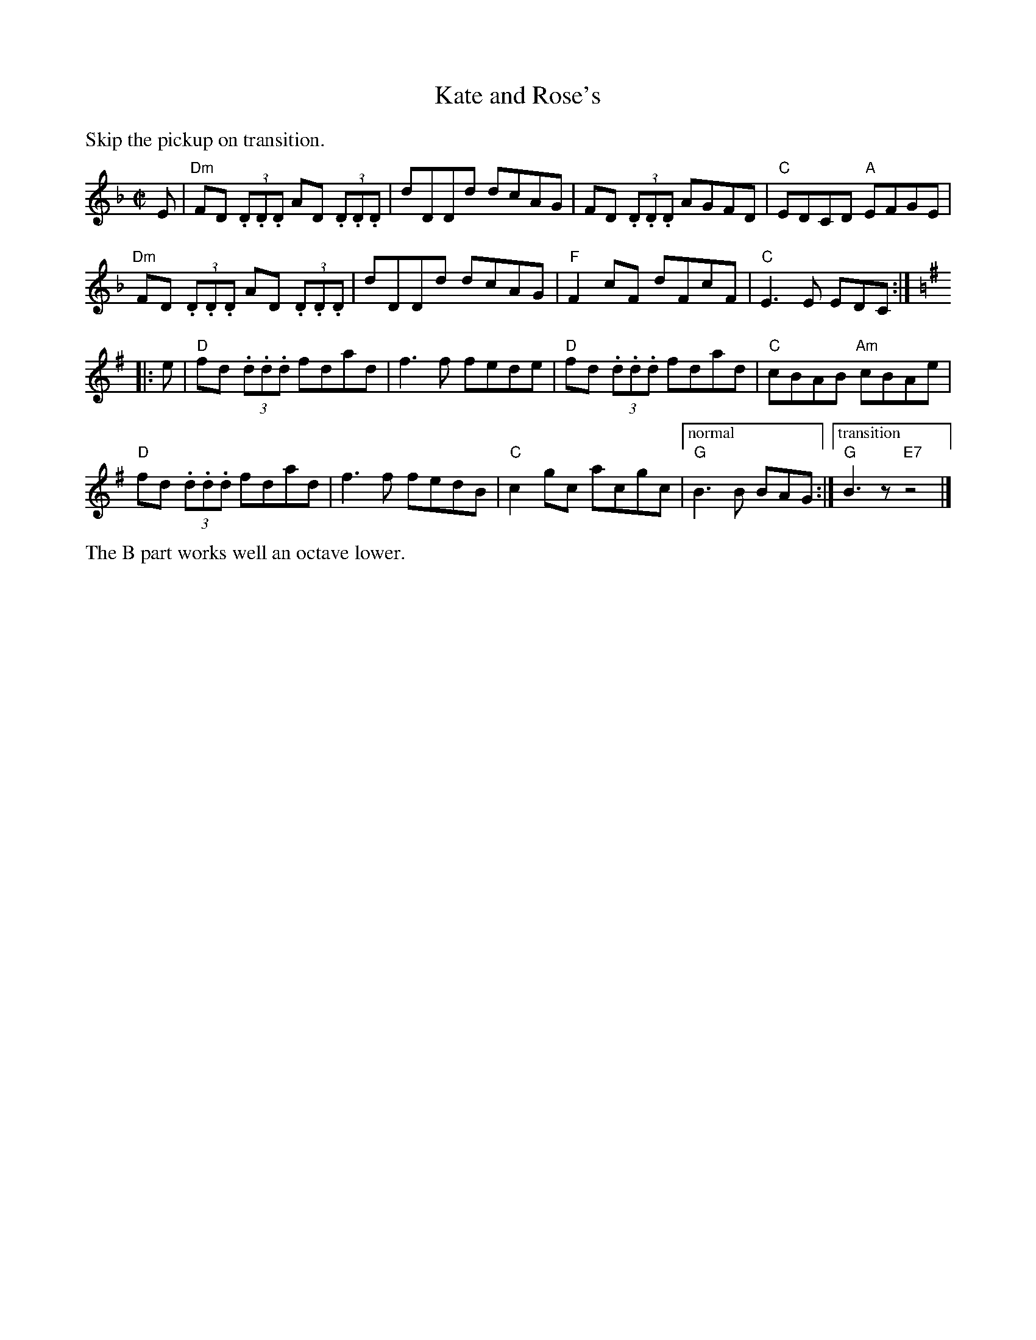 X:1
T: Kate and Rose's
M: C|
L: 1/8
K: Dm
%%text Skip the pickup on transition.
E | \
"Dm"FD (3.D.D.D AD (3.D.D.D |dDDd dcAG | FD (3.D.D.D AGFD |"C"EDCD "A"EFGE |
"Dm"FD (3.D.D.D AD (3.D.D.D |dDDd dcAG |"F"F2 cF dFcF |"C"E3 E EDC :|
K: G
|:e | \
"D"fd (3.d.d.d fdad |f3 f fede |"D"fd (3.d.d.d fdad |"C"cBAB "Am"cBAe |
"D"fd (3.d.d.d fdad |f3 f fedB |"C"c2 gc acgc |["normal""G"B3 B BAG :|["transition""G"B3z"E7"z4|]
%%text The B part works well an octave lower.
% %text 05/22/10
